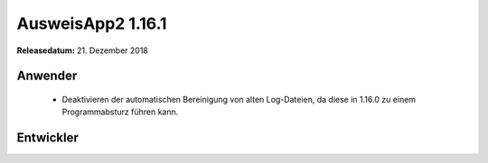 AusweisApp2 1.16.1
^^^^^^^^^^^^^^^^^^

**Releasedatum:** 21. Dezember 2018



Anwender
""""""""
  - Deaktivieren der automatischen Bereinigung von alten Log-Dateien, da
    diese in 1.16.0 zu einem Programmabsturz führen kann.


Entwickler
""""""""""
